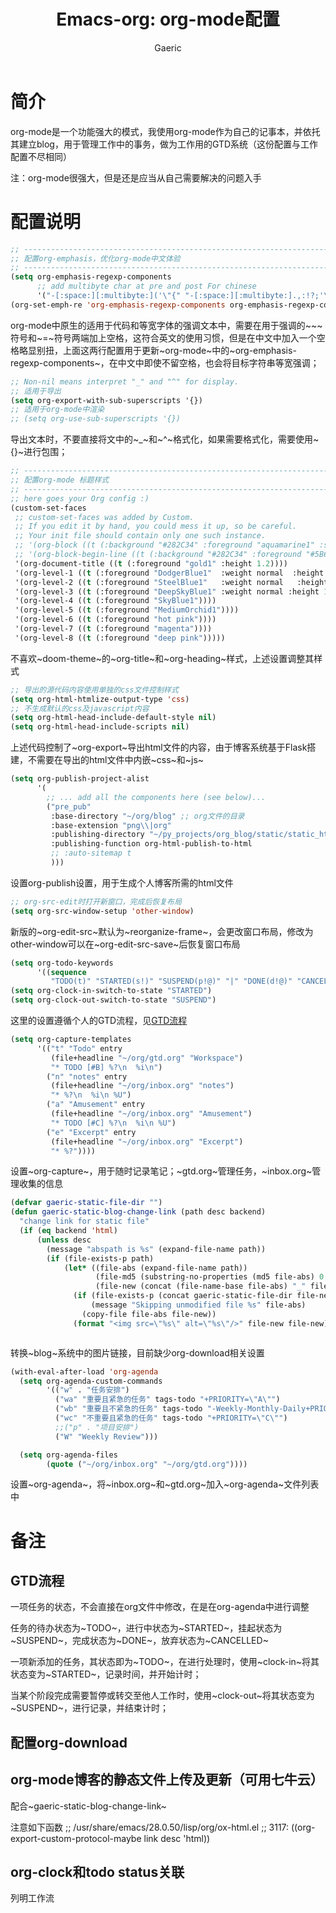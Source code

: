 #+title: Emacs-org: org-mode配置
#+startup: content
#+author: Gaeric
#+HTML_HEAD: <link href="./worg.css" rel="stylesheet" type="text/css">
#+HTML_HEAD: <link href="/static/css/worg.css" rel="stylesheet" type="text/css">
#+OPTIONS: ^:{}
* 简介
  org-mode是一个功能强大的模式，我使用org-mode作为自己的记事本，并依托其建立blog，用于管理工作中的事务，做为工作用的GTD系统（这份配置与工作配置不尽相同）

  注：org-mode很强大，但是还是应当从自己需要解决的问题入手
* 配置说明
  #+begin_src emacs-lisp
    ;; ----------------------------------------------------------------------
    ;; 配置org-emphasis，优化org-mode中文体验
    ;; ----------------------------------------------------------------------
    (setq org-emphasis-regexp-components
          ;; add multibyte char at pre and post For chinese
          '("-[:space:][:multibyte:]('\"{" "-[:space:][:multibyte:].,:!?;'\")}\\[" "[:space:]" "." 1))
    (org-set-emph-re 'org-emphasis-regexp-components org-emphasis-regexp-components)
  #+end_src
  org-mode中原生的适用于代码和等宽字体的强调文本中，需要在用于强调的~~~符号和~=~符号两端加上空格，这符合英文的使用习惯，但是在中文中加入一个空格略显别扭，上面这两行配置用于更新~org-mode~中的~org-emphasis-regexp-components~，在中文中即使不留空格，也会将目标字符串等宽强调；
  
  #+begin_src emacs-lisp
    ;; Non-nil means interpret "_" and "^" for display.
    ;; 适用于导出
    (setq org-export-with-sub-superscripts '{})
    ;; 适用于org-mode中渲染
    ;; (setq org-use-sub-superscripts '{})
  #+end_src
  导出文本时，不要直接将文中的~_~和~^~格式化，如果需要格式化，需要使用~{}~进行包围；

  #+begin_src emacs-lisp
    ;; ----------------------------------------------------------------------
    ;; 配置org-mode 标题样式
    ;; ----------------------------------------------------------------------
    ;; here goes your Org config :)
    (custom-set-faces
     ;; custom-set-faces was added by Custom.
     ;; If you edit it by hand, you could mess it up, so be careful.
     ;; Your init file should contain only one such instance.
     ;; '(org-block ((t (:background "#282C34" :foreground "aquamarine1" :slant italic))))
     ;; '(org-block-begin-line ((t (:background "#282C34" :foreground "#5B6268"))))
     '(org-document-title ((t (:foreground "gold1" :height 1.2))))
     '(org-level-1 ((t (:foreground "DodgerBlue1"  :weight normal  :height 1.0  :blod nil))))
     '(org-level-2 ((t (:foreground "SteelBlue1"   :weight normal   :height 1.0   :bold nil))))
     '(org-level-3 ((t (:foreground "DeepSkyBlue1" :weight normal :height 1.0 :bold nil))))
     '(org-level-4 ((t (:foreground "SkyBlue1"))))
     '(org-level-5 ((t (:foreground "MediumOrchid1"))))
     '(org-level-6 ((t (:foreground "hot pink"))))
     '(org-level-7 ((t (:foreground "magenta"))))
     '(org-level-8 ((t (:foreground "deep pink")))))
  #+end_src
  不喜欢~doom-theme~的~org-title~和~org-heading~样式，上述设置调整其样式
  
  #+begin_src emacs-lisp
    ;; 导出的源代码内容使用单独的css文件控制样式
    (setq org-html-htmlize-output-type 'css)
    ;; 不生成默认的css及javascript内容
    (setq org-html-head-include-default-style nil)
    (setq org-html-head-include-scripts nil)
  #+end_src
  上述代码控制了~org-export~导出html文件的内容，由于博客系统基于Flask搭建，不需要在导出的html文件中内嵌~css~和~js~
  
  #+begin_src emacs-lisp
    (setq org-publish-project-alist
          '(
            ;; ... add all the components here (see below)...
            ("pre_pub"
             :base-directory "~/org/blog" ;; org文件的目录
             :base-extension "png\\|org"
             :publishing-directory "~/py_projects/org_blog/static/static_html" ;导出目录
             :publishing-function org-html-publish-to-html
             ;; :auto-sitemap t
             )))
  #+end_src
  设置org-publish设置，用于生成个人博客所需的html文件
  
  #+begin_src emacs-lisp
    ;; org-src-edit时打开新窗口，完成后恢复布局
    (setq org-src-window-setup 'other-window)
  #+end_src
  新版的~org-edit-src~默认为~reorganize-frame~，会更改窗口布局，修改为other-window可以在~org-edit-src-save~后恢复窗口布局
  
  #+begin_src emacs-lisp
    (setq org-todo-keywords
          '((sequence
             "TODO(t)" "STARTED(s!)" "SUSPEND(p!@)" "|" "DONE(d!@)" "CANCELLED(c!@/!)")))
    (setq org-clock-in-switch-to-state "STARTED")
    (setq org-clock-out-switch-to-state "SUSPEND")
  #+end_src
  这里的设置遵循个人的GTD流程，见[[file:2020_11_Emacs:init-org::Org-mode使用配置.org::*GTD流程][GTD流程]] 
  

  #+begin_src emacs-lisp
  (setq org-capture-templates
        '(("t" "Todo" entry
           (file+headline "~/org/gtd.org" "Workspace")
           "* TODO [#B] %?\n  %i\n")
          ("n" "notes" entry
           (file+headline "~/org/inbox.org" "notes")
           "* %?\n  %i\n %U")
          ("a" "Amusement" entry
           (file+headline "~/org/inbox.org" "Amusement")
           "* TODO [#C] %?\n  %i\n %U")
          ("e" "Excerpt" entry
           (file+headline "~/org/inbox.org" "Excerpt")
           "* %?"))))
  #+end_src
  设置~org-capture~，用于随时记录笔记；~gtd.org~管理任务，~inbox.org~管理收集的信息

  #+begin_src emacs-lisp
    (defvar gaeric-static-file-dir "")
    (defun gaeric-static-blog-change-link (path desc backend)
      "change link for static file"
      (if (eq backend 'html)
          (unless desc
            (message "abspath is %s" (expand-file-name path))
            (if (file-exists-p path)
                (let* ((file-abs (expand-file-name path))
                       (file-md5 (substring-no-properties (md5 file-abs) 0 8))
                       (file-new (concat (file-name-base file-abs) "_" file-md5 "." (file-name-extension file-abs))))
                  (if (file-exists-p (concat gaeric-static-file-dir file-new))
                      (message "Skipping unmodified file %s" file-abs)
                    (copy-file file-abs file-new))
                  (format "<img src=\"%s\" alt=\"%s\"/>" file-new file-new))))))


  #+end_src
  转换~blog~系统中的图片链接，目前缺少org-download相关设置

  #+begin_src emacs-lisp
    (with-eval-after-load 'org-agenda
      (setq org-agenda-custom-commands
            '(("w" . "任务安排")
              ("wa" "重要且紧急的任务" tags-todo "+PRIORITY=\"A\"")
              ("wb" "重要且不紧急的任务" tags-todo "-Weekly-Monthly-Daily+PRIORITY=\"B\"")
              ("wc" "不重要且紧急的任务" tags-todo "+PRIORITY=\"C\"")
              ;;("p" . "项目安排")
              ("W" "Weekly Review")))

      (setq org-agenda-files
            (quote ("~/org/inbox.org" "~/org/gtd.org"))))
  #+end_src
  设置~org-agenda~，将~inbox.org~和~gtd.org~加入~org-agenda~文件列表中
  
* 备注
** GTD流程
   一项任务的状态，不会直接在org文件中修改，在是在org-agenda中进行调整
   
   任务的待办状态为~TODO~，进行中状态为~STARTED~，挂起状态为~SUSPEND~，完成状态为~DONE~，放弃状态为~CANCELLED~
   
   一项新添加的任务，其状态即为~TODO~，在进行处理时，使用~clock-in~将其状态变为~STARTED~，记录时间，并开始计时；
   
   当某个阶段完成需要暂停或转交至他人工作时，使用~clock-out~将其状态变为~SUSPEND~，进行记录，并结束计时；
** 配置org-download
** org-mode博客的静态文件上传及更新（可用七牛云）
   配合~gaeric-static-blog-change-link~

   注意如下函数
   ;; /usr/share/emacs/28.0.50/lisp/org/ox-html.el
   ;; 3117:      ((org-export-custom-protocol-maybe link desc 'html))
** org-clock和todo status关联
   列明工作流
